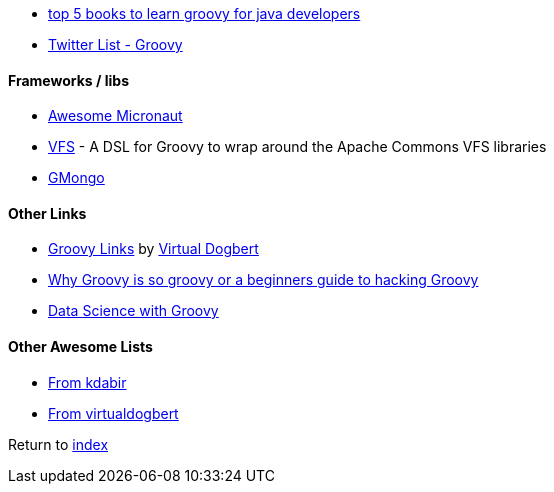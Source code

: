 * http://javarevisited.blogspot.com.br/2017/08/top-5-books-to-learn-groovy-for-java.html[top 5 books to learn groovy for java developers]
* https://twitter.com/adamatti/lists/groovy[Twitter List - Groovy]

#### Frameworks / libs
* https://github.com/JonasHavers/awesome-micronaut[Awesome Micronaut]
* https://github.com/ysb33r/groovy-vfs[VFS] - A DSL for Groovy to wrap around the Apache Commons VFS libraries
* https://github.com/poiati/gmongo[GMongo]

#### Other Links
* https://github.com/virtualdogbert/Groovy_Links[Groovy Links] by https://github.com/virtualdogbert[Virtual Dogbert]
* https://medium.com/@gregory.d.dickson/why-groovy-is-so-groovy-or-a-beginners-guide-to-hacking-groovy-e0ad6f32c300[Why Groovy is so groovy or a beginners guide to hacking Groovy]
* https://speakerdeck.com/paulk/groovy-data-science[Data Science with Groovy]

#### Other Awesome Lists
* https://github.com/kdabir/awesome-groovy/blob/master/README.md[From kdabir]
* https://github.com/virtualdogbert/Groovy_Links[From virtualdogbert]

Return to link:README.adoc[index]
